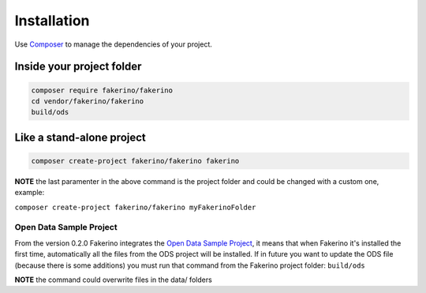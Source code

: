 Installation
==============

Use `Composer <https://getcomposer.org/download/>`_ to manage the dependencies of your project.

Inside your project folder
--------------------------
.. code-block:: text

    composer require fakerino/fakerino
    cd vendor/fakerino/fakerino
    build/ods

Like a stand-alone project 
--------------------------

.. code-block:: text

    composer create-project fakerino/fakerino fakerino

**NOTE**  
the last paramenter in the above command is the project folder and could be changed with a custom one, example:

``composer create-project fakerino/fakerino myFakerinoFolder``

Open Data Sample Project
^^^^^^^^^^^^^^^^^^^^^^^^

From the version 0.2.0 Fakerino integrates the `Open Data Sample Project <https://github.com/niklongstone/open-data-sample>`_, it means that when Fakerino it's installed the first time, automatically all the files from the ODS project will be installed.
If in future you want to update the ODS file (because there is some additions) you must run that command from the Fakerino project folder:  
``build/ods``
 
**NOTE**  
the command could overwrite files in the data/ folders
